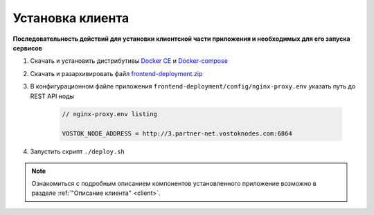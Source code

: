 .. _install-client:

Установка клиента
==============================

**Последовательность действий для установки клиентской части приложения и необходимых для его запуска сервисов**

1. Скачать и установить дистрибутивы `Docker CE <https://docs.docker.com/install/linux/docker-ce/ubuntu/>`_ и `Docker-compose <https://docs.docker.com/compose/install/>`_
2. Скачать и разархивировать файл `frontend-deployment.zip <https://github.com/vostokplatform/Vostok-Releases/releases>`_
3. В конфигурационном файле приложения ``frontend-deployment/config/nginx-proxy.env`` указать путь до REST API ноды

    .. code:: js 
        
        // nginx-proxy.env listing 
        
        VOSTOK_NODE_ADDRESS = http://3.partner-net.vostoknodes.com:6864

4. Запустить скрипт ``./deploy.sh``

.. note:: Ознакомиться с подробным описанием компонентов установленного приложение возможно в разделе :ref:`"Описание клиента" <client>`.